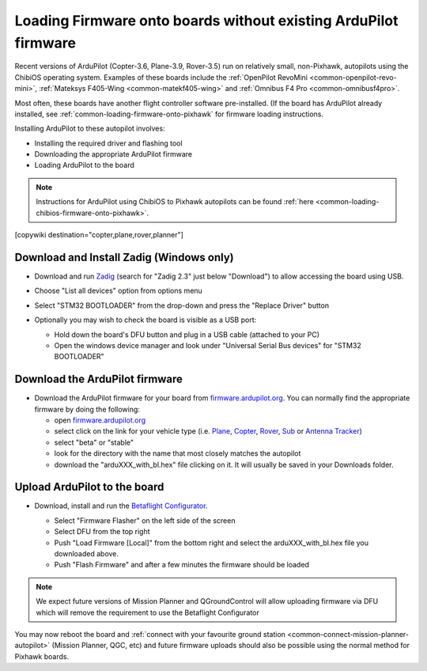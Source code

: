 .. _common-loading-firmware-onto-chibios-only-boards:

================================================================
Loading Firmware onto boards without existing ArduPilot firmware
================================================================

Recent versions of ArduPilot (Copter-3.6, Plane-3.9, Rover-3.5) run on relatively small, non-Pixhawk, autopilots using the ChibiOS operating system.
Examples of these boards include the :ref:`OpenPilot RevoMini <common-openpilot-revo-mini>`, :ref:`Mateksys F405-Wing <common-matekf405-wing>` and :ref:`Omnibus F4 Pro <common-omnibusf4pro>`.

Most often, these boards have another flight controller software pre-installed. (If the board has ArduPilot already installed, see :ref:`common-loading-firmware-onto-pixhawk` for firmware loading instructions.

Installing ArduPilot to these autopilot involves:

- Installing the required driver and flashing tool
- Downloading the appropriate ArduPilot firmware
- Loading ArduPilot to the board

.. note::

   Instructions for ArduPilot using ChibiOS to Pixhawk autopilots can be found :ref:`here <common-loading-chibios-firmware-onto-pixhawk>`.

[copywiki destination="copter,plane,rover,planner"]

Download and Install Zadig (Windows only)
-----------------------------------------

- Download and run `Zadig <https://zadig.akeo.ie/>`__ (search for "Zadig 2.3" just below "Download") to allow accessing the board using USB.
- Choose "List all devices" option from options menu
- Select "STM32 BOOTLOADER" from the drop-down and press the "Replace Driver" button

  .. image:: ../../../images/loading-firmware-zadig.png
      :target: ../_images/loading-firmware-zadig.png
      :width: 450px

- Optionally you may wish to check the board is visible as a USB port:

  - Hold down the board's DFU button and plug in a USB cable (attached to your PC)
  - Open the windows device manager and look under "Universal Serial Bus devices" for "STM32 BOOTLOADER"

  .. image:: ../../../images/loading-firmware-device-manager.png
      :target: ../_images/loading-firmware-device-manager.png
      :width: 450px

Download the ArduPilot firmware
-------------------------------

- Download the ArduPilot firmware for your board from `firmware.ardupilot.org <https://firmware.ardupilot.org/>`__.  You can normally find the appropriate firmware by doing the following:

  - open `firmware.ardupilot.org <https://firmware.ardupilot.org/>`__
  - select click on the link for your vehicle type (i.e. `Plane <https://firmware.ardupilot.org/Plane/>`__, `Copter <https://firmware.ardupilot.org/Copter/>`__, `Rover <https://firmware.ardupilot.org/Rover/>`__, `Sub <https://firmware.ardupilot.org/Sub/>`__ or `Antenna Tracker <https://firmware.ardupilot.org/AntennaTracker/>`__)
  - select "beta" or "stable"
  - look for the directory with the name that most closely matches the autopilot
  - download the "arduXXX_with_bl.hex" file clicking on it. It will usually be saved in your Downloads folder.

Upload ArduPilot to the board
-----------------------------

- Download, install and run the `Betaflight Configurator <https://github.com/betaflight/betaflight-configurator/releases>`__.

  - Select "Firmware Flasher" on the left side of the screen
  - Select DFU from the top right
  - Push "Load Firmware [Local]" from the bottom right and select the arduXXX_with_bl.hex file you downloaded above.
  - Push "Flash Firmware" and after a few minutes the firmware should be loaded

  .. image:: ../../../images/loading-firmware-betaflight-configurator.png
      :target: ../_images/loading-firmware-betaflight-configurator.png
      :width: 450px

.. note::

    We expect future versions of Mission Planner and QGroundControl will allow uploading firmware via DFU which will remove the requirement to use the Betaflight Configurator

You may now reboot the board and :ref:`connect with your favourite ground station <common-connect-mission-planner-autopilot>` (Mission Planner, QGC, etc) and future firmware uploads should also be possible using the normal method for Pixhawk boards.
